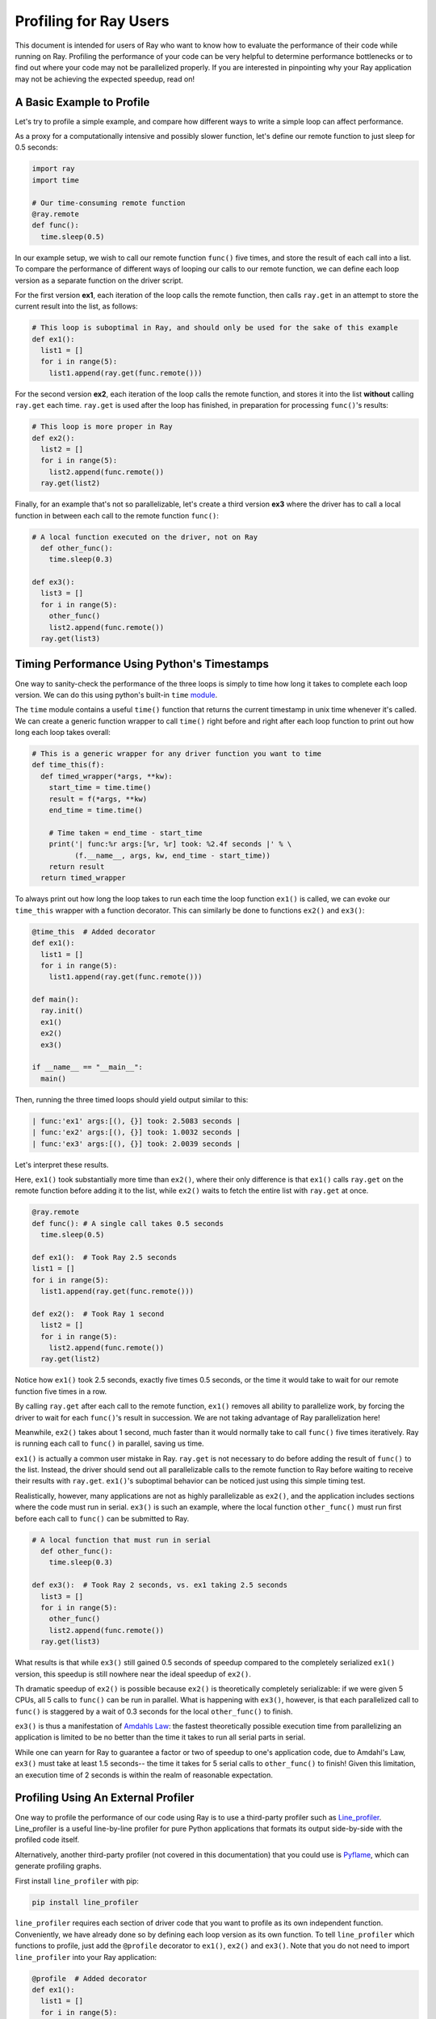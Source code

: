 Profiling for Ray Users
=======================

This document is intended for users of Ray who want to know how to evaluate 
the performance of their code while running on Ray. Profiling the 
performance of your code can be very helpful to determine performance 
bottlenecks or to find out where your code may not be parallelized properly. 
If you are interested in pinpointing why your Ray application may not be 
achieving the expected speedup, read on!


A Basic Example to Profile
--------------------------

Let's try to profile a simple example, and compare how different ways to
write a simple loop can affect performance.

As a proxy for a computationally intensive and possibly slower function,
let's define our remote function to just sleep for 0.5 seconds:

.. code-block:: python

  import ray
  import time

  # Our time-consuming remote function
  @ray.remote
  def func():
    time.sleep(0.5)

In our example setup, we wish to call our remote function ``func()`` five 
times, and store the result of each call into a list. To compare the 
performance of different ways of looping our calls to our remote function, 
we can define each loop version as a separate function on the driver script.

For the first version **ex1**, each iteration of the loop calls the remote 
function, then calls ``ray.get`` in an attempt to store the current result 
into the list, as follows:

.. code-block:: python

  # This loop is suboptimal in Ray, and should only be used for the sake of this example
  def ex1():  
    list1 = []
    for i in range(5):
      list1.append(ray.get(func.remote()))

For the second version **ex2**, each iteration of the loop calls the remote 
function, and stores it into the list **without** calling ``ray.get`` each time. 
``ray.get`` is used after the loop has finished, in preparation for processing 
``func()``'s results:

.. code-block:: python

  # This loop is more proper in Ray
  def ex2():
    list2 = []
    for i in range(5):
      list2.append(func.remote())
    ray.get(list2)

Finally, for an example that's not so parallelizable, let's create a 
third version **ex3** where the driver has to call a local 
function in between each call to the remote function ``func()``:

.. code-block:: python

  # A local function executed on the driver, not on Ray
    def other_func():
      time.sleep(0.3)

  def ex3():
    list3 = []
    for i in range(5):
      other_func()
      list2.append(func.remote())
    ray.get(list3)


Timing Performance Using Python's Timestamps
--------------------------------------------

One way to sanity-check the performance of the three loops is simply to
time how long it takes to complete each loop version. We can do this using 
python's built-in ``time`` `module`_.

.. _`module`: https://docs.python.org/3/library/time.html

The ``time`` module contains a useful ``time()`` function that returns the 
current timestamp in unix time whenever it's called. We can create a generic 
function wrapper to call ``time()`` right before and right after each loop 
function to print out how long each loop takes overall:

.. code-block:: python

  # This is a generic wrapper for any driver function you want to time
  def time_this(f):
    def timed_wrapper(*args, **kw):
      start_time = time.time()
      result = f(*args, **kw)
      end_time = time.time()

      # Time taken = end_time - start_time
      print('| func:%r args:[%r, %r] took: %2.4f seconds |' % \
            (f.__name__, args, kw, end_time - start_time))
      return result
    return timed_wrapper

To always print out how long the loop takes to run each time the loop 
function ``ex1()`` is called, we can evoke our ``time_this`` wrapper with 
a function decorator. This can similarly be done to functions ``ex2()``
and ``ex3()``:

.. code-block:: python

  @time_this  # Added decorator
  def ex1():
    list1 = []
    for i in range(5):
      list1.append(ray.get(func.remote()))

  def main():
    ray.init()
    ex1()
    ex2()
    ex3()

  if __name__ == "__main__":
    main()


Then, running the three timed loops should yield output similar to this:

.. code-block:: bash

  | func:'ex1' args:[(), {}] took: 2.5083 seconds |
  | func:'ex2' args:[(), {}] took: 1.0032 seconds |
  | func:'ex3' args:[(), {}] took: 2.0039 seconds |

Let's interpret these results. 

Here, ``ex1()`` took substantially more time than ``ex2()``, where 
their only difference is that ``ex1()`` calls ``ray.get`` on the remote
function before adding it to the list, while ``ex2()`` waits to fetch the
entire list with ``ray.get`` at once.

.. code-block:: python

  @ray.remote
  def func(): # A single call takes 0.5 seconds
    time.sleep(0.5)

  def ex1():  # Took Ray 2.5 seconds
  list1 = []
  for i in range(5):
    list1.append(ray.get(func.remote()))

  def ex2():  # Took Ray 1 second
    list2 = []
    for i in range(5):
      list2.append(func.remote())
    ray.get(list2)

Notice how ``ex1()`` took 2.5 seconds, exactly five times 0.5 seconds, or 
the time it would take to wait for our remote function five times in a row. 

By calling ``ray.get`` after each call to the remote function, ``ex1()`` 
removes all ability to parallelize work, by forcing the driver to wait for 
each ``func()``'s result in succession. We are not taking advantage of Ray 
parallelization here! 

Meanwhile, ``ex2()`` takes about 1 second, much faster than it would normally 
take to call ``func()`` five times iteratively. Ray is running each call to 
``func()`` in parallel, saving us time. 

``ex1()`` is actually a common user mistake in Ray. ``ray.get`` is not 
necessary to do before adding the result of ``func()`` to the list. Instead, 
the driver should send out all parallelizable calls to the remote function 
to Ray before waiting to receive their results with ``ray.get``. ``ex1()``'s
suboptimal behavior can be noticed just using this simple timing test.

Realistically, however, many applications are not as highly parallelizable 
as ``ex2()``, and the application includes sections where the code must run in 
serial. ``ex3()`` is such an example, where the local function ``other_func()``
must run first before each call to ``func()`` can be submitted to Ray. 

.. code-block:: python

  # A local function that must run in serial
    def other_func():
      time.sleep(0.3)

  def ex3():  # Took Ray 2 seconds, vs. ex1 taking 2.5 seconds
    list3 = []
    for i in range(5):
      other_func()
      list2.append(func.remote())
    ray.get(list3)

What results is that while ``ex3()`` still gained 0.5 seconds of speedup 
compared to the completely serialized ``ex1()`` version, this speedup is
still nowhere near the ideal speedup of ``ex2()``. 

Th dramatic speedup of ``ex2()`` is possible because ``ex2()`` is 
theoretically completely serializable: if we were given 5 CPUs, all 5 calls 
to ``func()`` can be run in parallel. What is happening with ``ex3()``, 
however, is that each parallelized call to ``func()`` is staggered by a wait 
of 0.3 seconds for the local ``other_func()`` to finish.

``ex3()`` is thus a manifestation of `Amdahls Law`_: the fastest theoretically 
possible execution time from parallelizing an application is limited to be 
no better than the time it takes to run all serial parts in serial. 

.. _`Amdahls Law`: https://en.wikipedia.org/wiki/Amdahl%27s_law

While one can yearn for Ray to guarantee a factor or two of speedup to one's 
application code, due to Amdahl's Law, ``ex3()`` must take at least 1.5 
seconds-- the time it takes for 5 serial calls to ``other_func()`` to finish! 
Given this limitation, an execution time of 2 seconds is within the realm of 
reasonable expectation.


Profiling Using An External Profiler
------------------------------------

One way to profile the performance of our code using Ray is to use a third-party
profiler such as `Line_profiler`_. Line_profiler is a useful line-by-line
profiler for pure Python applications that formats its output side-by-side with
the profiled code itself. 

Alternatively, another third-party profiler (not covered in this documentation)
that you could use is `Pyflame`_, which can generate profiling graphs.

.. _`Line_profiler`: https://github.com/rkern/line_profiler
.. _`Pyflame`: https://github.com/uber/pyflame

First install ``line_profiler`` with pip:

.. code-block:: bash

  pip install line_profiler

``line_profiler`` requires each section of driver code that you want to profile as 
its own independent function. Conveniently, we have already done so by defining 
each loop version as its own function. To tell ``line_profiler`` which functions
to profile, just add the ``@profile`` decorator to ``ex1()``, ``ex2()`` and 
``ex3()``. Note that you do not need to import ``line_profiler`` into your Ray 
application:

.. code-block:: python

  @profile  # Added decorator
  def ex1():
    list1 = []
    for i in range(5):
      list1.append(ray.get(func.remote()))

  def main():
    ray.init()
    ex1()
    ex2()
    ex3()

  if __name__ == "__main__":
    main()

Then, when we want to execute our Python script from the command line, instead 
of ``python your_script_here.py``, we use the following shell command to run the 
script with ``line_profiler`` enabled:

.. code-block:: bash

  kernprof -l your_script_here.py 

This command runs your script and prints only your script's output as usual. 
``Line_profiler`` instead outputs its profiling results to a corresponding 
binary file called ``your_script_here.py.lprof``.

To read ``line_profiler``'s results to terminal, use this shell command:

.. code-block:: bash

  python -m line_profiler your_script_here.py.lprof

In our loop example, this command outputs results for ``ex1()`` as follows.
Note that execution time is given in units of 1e-06 seconds:

.. code-block:: bash

  Timer unit: 1e-06 s

  Total time: 2.50883 s
  File: your_script_here.py
  Function: ex1 at line 28

  Line #      Hits         Time  Per Hit   % Time  Line Contents
  ==============================================================
      29                                           @profile
      30                                           def ex1():
      31         1          3.0      3.0      0.0   list1 = []
      32         6         18.0      3.0      0.0   for i in range(5):
      33         5    2508805.0 501761.0    100.0     list1.append(ray.get(func.remote()))


Notice that each hit to ``list1.append(ray.get(func.remote()))`` at line 33 
takes the full 0.5 seconds waiting for ``func()`` to finish. Meanwhile, in 
``ex2()`` below, each call of ``func.remote()`` at line 40 only takes 0.127 ms, 
and the majority of the time (about 1 second) is spent on waiting for ``ray.get()`` 
at the end:


.. code-block:: bash

  Total time: 1.00357 s
  File: your_script_here.py
  Function: ex2 at line 35

  Line #      Hits         Time  Per Hit   % Time  Line Contents
  ==============================================================
      36                                           @profile
      37                                           def ex2():
      38         1          2.0      2.0      0.0   list2 = []
      39         6         13.0      2.2      0.0   for i in range(5):
      40         5        637.0    127.4      0.1     list2.append(func.remote())
      41         1    1002919.0 1002919.0     99.9    ray.get(list2)


And finally, ``line_profiler``'s output for ``ex3()``. Each call to 
``func.remote()`` at line 50 still take magnitudes faster than 0.5 seconds, 
showing that Ray is successfully parallelizing the remote calls. However, each 
call to the local function ``other_func()`` takes the full 0.3 seconds, 
totalling up to the guaranteed minimum application execution time of 1.5 
seconds:

.. code-block:: bash

  Total time: 2.00446 s
  File: basic_kernprof.py
  Function: ex3 at line 44

  Line #      Hits         Time  Per Hit   % Time  Line Contents
  ==============================================================
      44                                           @profile
      45                                           #@time_this
      46                                           def ex3():
      47         1          2.0      2.0      0.0   list3 = []
      48         6         13.0      2.2      0.0   for i in range(5):
      49         5    1501934.0 300386.8     74.9     other_func()
      50         5        917.0    183.4      0.0     list3.append(func.remote())
      51         1     501589.0 501589.0     25.0   ray.get(list3)


Profiling Using Python's CProfile
---------------------------------

A second way to profile the performance of your Ray application is to 
use Python's native cProfile `profiling module`_. Rather than tracking 
line-by-line of your application code, cProfile can give the total runtime
of each loop function, as well as list the number of calls made and
execution time of all function calls made within the profiled code. 

.. _`profiling module`: https://docs.python.org/3/library/profile.html#module-cProfile

Unlike ``line_profiler`` above, this detailed list of profiled function calls 
**includes** internal function calls and function calls made within Ray! 

However, similar to ``line_profiler``, cProfile can be enabled with minimal 
changes to your application code (given that each section of the code you want 
to profile is defined as its own function). To use cProfile, add an import 
statement, then replace calls to the loop functions as follows:

.. code-block:: python

  import cProfile  # Added import statement

  def ex1():
    list1 = []
    for i in range(5):
      list1.append(ray.get(func.remote()))

  def main():
    ray.init()
    cProfile.run('ex1()')  # Modified call to ex1
    cProfile.run('ex2()')
    cProfile.run('ex3()')

  if __name__ == "__main__":
    main()

Now, when executing your Python script, a cProfile list of profiled function 
calls will be outputted to terminal for each call made to ``cProfile.run()``.
At the very top of cProfile's output gives the total execution time for 
``'ex1()'``:

.. code-block:: bash

  601 function calls (595 primitive calls) in 2.509 seconds

Following is a snippet of profiled function calls for ``'ex1()'``. Most of 
these calls are quick and take around 0.000 seconds, so the functions of 
interest are the ones with non-zero execution times:

.. code-block:: bash

  ncalls  tottime  percall  cumtime  percall filename:lineno(function)
  ...
      1    0.000    0.000    2.509    2.509 your_script_here.py:31(ex1)
      5    0.000    0.000    0.001    0.000 remote_function.py:103(remote)
      5    0.000    0.000    0.001    0.000 remote_function.py:107(_submit)
  ...  
     10    0.000    0.000    0.000    0.000 worker.py:2459(__init__)
      5    0.000    0.000    2.508    0.502 worker.py:2535(get)
      5    0.000    0.000    0.000    0.000 worker.py:2695(get_global_worker)
     10    0.000    0.000    2.507    0.251 worker.py:374(retrieve_and_deserialize)
      5    0.000    0.000    2.508    0.502 worker.py:424(get_object)
      5    0.000    0.000    0.000    0.000 worker.py:514(submit_task)
  ...

The 5 separate calls to Ray's ``get``, taking the full 0.502 seconds each call, 
can be noticed at ``worker.py:2535(get)``. Meanwhile, the act of calling the 
remote function itself at ``remote_function.py:103(remote)`` only takes 0.001 
seconds over 5 calls, and thus is not the source of the slow performance of 
``ex1()``.


Visualizing Tasks in the Ray Timeline
-------------------------------------
Profiling the performance of your Ray application doesn't need to be 
an eye-straining endeavor of interpreting numbers among hundreds of 
lines of text. Ray comes with its own visual web UI to visualize the 
parallelization (or lack thereof) of user tasks submitted to Ray!

This method does have its own limitations, however. The Ray Timeline 
can only show timing info about Ray tasks, and not timing for normal
Python functions. This can be an issue especially for debugging slow
Python code running on the driver, and not running as a task on one of 
the workers. The other profiling techniques above are options that do
cover profiling normal Python functions.

Currently, whenever initializing Ray, a URL is generated and printed
in the terminal. This URL can be used to view Ray's web UI as a Jupyter 
notebook:

.. code-block:: bash

  ~$: python your_script_here.py

  Process STDOUT and STDERR is being redirected to /tmp/raylogs/.
  Waiting for redis server at 127.0.0.1:61150 to respond...
  Waiting for redis server at 127.0.0.1:21607 to respond...
  Starting local scheduler with the following resources: {'CPU': 4, 'GPU': 0}.

  ======================================================================
  View the web UI at http://localhost:8897/notebooks/ray_ui84907.ipynb?token=025e8ab295270a57fac209204b37349fdf34e037671a13ff
  ======================================================================

Ray's web UI attempts to run on localhost at port 8888, and if it fails 
it tries successive ports until it finds an open port. In this above 
example, it has opened on port 8897.

Because this web UI is only available as long as your Ray application 
is currently running, you may need to add a user prompt to prevent 
your Ray application from exiting once it has finished executing,  
such as below. You can then browse the web UI for as long as you like:

.. code-block:: python

  def main():
    ray.init()
    ex1()
    ex2()
    ex3()

    # Require user input confirmation before exiting
    hang = input('Examples finished executing. Press enter to exit:')

  if __name__ == "__main__":
    main()

Now, when executing your python script, you can access the Ray timeline
by copying the web UI URL into your web browser on the Ray machine. To 
load the web UI in the jupyter notebook, select **Kernel -> Restart and 
Run All** in the jupyter menu.

The Ray timeline can be viewed in the fourth cell of the UI notebook by 
using the task filter options, then clicking on the **View task timeline** 
button.

For example, here are the results of executing ``ex1()``, ``ex2()``, and 
``ex3()`` visualized in the Ray timeline. Each red block is a call to one 
of our user-defined remote functions, namely ``func()``, which sleeps for 
0.5 seconds:

.. image:: user-profiling-timeline.gif

(highlighted color boxes for ``ex1()``, ``ex2()``, and ``ex3()`` added for 
the sake of this example)

Note how ``ex1()`` executes all five calls to ``func()`` in serial, 
while ``ex2()`` and ``ex3()`` are able to parallelize their remote
function calls. 

Because we have 4 CPUs available on our machine, we can only able to 
execute up to 4 remote functions in parallel. So, the fifth call to the 
remote function in ``ex2()`` must wait until the first batch of ``func()`` 
calls is finished.

In ``ex3()``, because of the serial dependency on ``other_func()``, we 
aren't even able to use all 4 of our cores to parallelize calls to ``func()``.
The time gaps between the ``func()`` blocks are a result of the staggered
calls to ``func()`` in between waiting 0.3 seconds for ``other_func()``. 

Also, notice that due to the aforementioned limitation of the Ray timeline, 
``other_func()``, as a driver function and not a Ray task, is never 
visualized on the Ray timeline.

**For more on Ray's Web UI,** such as how to access the UI on a remote
node over ssh, or for troubleshooting installation, please see our 
`Web UI documentation section`_.

.. _`Web UI documentation section`: http://ray.readthedocs.io/en/latest/webui.html
